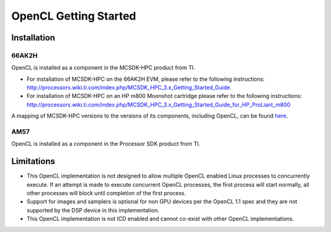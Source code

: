 ******************************************
OpenCL Getting Started
******************************************

Installation
======================================================

66AK2H 
-------------------------------------------------------

OpenCL is installed as a component in the MCSDK-HPC product from TI.

- For installation of MCSDK-HPC on the 66AK2H EVM, please refer to the
  following instructions:
  http://processors.wiki.ti.com/index.php/MCSDK_HPC_3.x_Getting_Started_Guide.

- For installation of MCSDK-HPC on an HP m800 Moonshot cartridge please refer to
  the following instructions:
  http://processors.wiki.ti.com/index.php/MCSDK_HPC_3.x_Getting_Started_Guide_for_HP_ProLiant_m800

A mapping of MCSDK-HPC versions to the versions of its components, including
OpenCL, can be found `here <MCSDK HPC to component version map>`__.

AM57 
-------------------------------------------------------
OpenCL is installed as a component in the Processor SDK product from TI.

Limitations 
======================================================

- This OpenCL implementation is not designed to allow multiple OpenCL enabled
  Linux processes to concurrently execute. If an attempt is made to execute
  concurrent OpenCL processes, the first process will start normally, all other
  processes will block until completion of the first process.

- Support for images and samplers is optional for non GPU devices per the
  OpenCL 1.1 spec and they are not supported by the DSP device in this
  implementation.

- This OpenCL implementation is not ICD enabled and cannot co-exist with other OpenCL 
  implementations.
